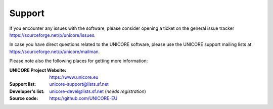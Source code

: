 .. _support:
	
	
Support |support_img|
=====================

.. |support_img| image:: _static/support.png
	:height: 70px
	:align: middle

If you encounter any issues with the software, please consider opening a ticket
on the general issue tracker https://sourceforge.net/p/unicore/issues.

In case you have direct questions related to the UNICORE software, please use the UNICORE 
support mailing lists at https://sourceforge.net/p/unicore/mailman.

Please note also the following places for getting more information:

:UNICORE Project Website: https://www.unicore.eu

:Support list: unicore-support@lists.sf.net

:Developer's list: unicore-devel@lists.sf.net (*needs registration*)

:Source code: https://github.com/UNICORE-EU
